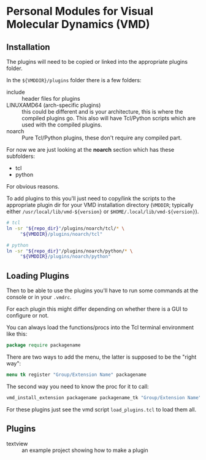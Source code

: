 
* Personal Modules for Visual Molecular Dynamics (VMD)

** Installation

The plugins will need to be copied or linked into the appropriate
plugins folder.

In the ~${VMDDIR}/plugins~ folder there is a few folders:

- include :: header files for plugins
- LINUXAMD64 (arch-specific plugins) :: this could be different and is
  your architecture, this is where the compiled plugins go. This also
  will have Tcl/Python scripts which are used with the compiled
  plugins.
- noarch :: Pure Tcl/Python plugins, these don't require any compiled
  part.

For now we are just looking at the *noarch* section which has these
subfolders:

- tcl
- python

For obvious reasons.

To add plugins to this you'll just need to copy/link the scripts to
the appropriate plugin dir for your VMD installation directory
(~VMDDIR~; typically either ~/usr/local/lib/vmd-${version}~ or
~$HOME/.local/lib/vmd-${version}~).

#+begin_src sh
  # tcl
  ln -sr "${repo_dir}"/plugins/noarch/tcl/* \
       "${VMDDIR}/plugins/noarch/tcl"

  # python
  ln -sr "${repo_dir}"/plugins/noarch/python/* \
       "${VMDDIR}/plugins/noarch/python"
#+end_src

** Loading Plugins

Then to be able to use the plugins you'll have to run some commands at
the console or in your ~.vmdrc~.

For each plugin this might differ depending on whether there is a GUI
to configure or not.

You can always load the functions/procs into the Tcl terminal
environment like this:

#+begin_src tcl
  package require packagename
#+end_src

There are two ways to add the menu, the latter is supposed to be the
"right way":

#+begin_src tcl
  menu tk register "Group/Extension Name" packagename
#+end_src

The second way you need to know the proc for it to call:


#+begin_src tcl
  vmd_install_extension packagename packagename_tk "Group/Extension Name"
#+end_src

For these plugins just see the vmd script ~load_plugins.tcl~ to load
them all.

** Plugins

- textview :: an example project showing how to make a plugin
